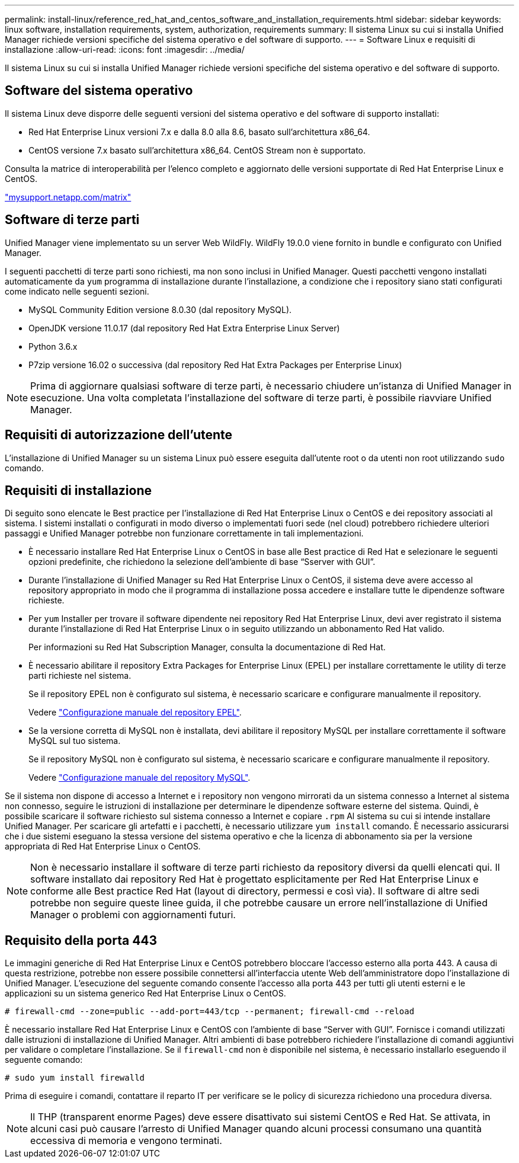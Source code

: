 ---
permalink: install-linux/reference_red_hat_and_centos_software_and_installation_requirements.html 
sidebar: sidebar 
keywords: linux software, installation requirements, system, authorization,  requirements 
summary: Il sistema Linux su cui si installa Unified Manager richiede versioni specifiche del sistema operativo e del software di supporto. 
---
= Software Linux e requisiti di installazione
:allow-uri-read: 
:icons: font
:imagesdir: ../media/


[role="lead"]
Il sistema Linux su cui si installa Unified Manager richiede versioni specifiche del sistema operativo e del software di supporto.



== Software del sistema operativo

Il sistema Linux deve disporre delle seguenti versioni del sistema operativo e del software di supporto installati:

* Red Hat Enterprise Linux versioni 7.x e dalla 8.0 alla 8.6, basato sull'architettura x86_64.
* CentOS versione 7.x basato sull'architettura x86_64. CentOS Stream non è supportato.


Consulta la matrice di interoperabilità per l'elenco completo e aggiornato delle versioni supportate di Red Hat Enterprise Linux e CentOS.

http://mysupport.netapp.com/matrix["mysupport.netapp.com/matrix"]



== Software di terze parti

Unified Manager viene implementato su un server Web WildFly. WildFly 19.0.0 viene fornito in bundle e configurato con Unified Manager.

I seguenti pacchetti di terze parti sono richiesti, ma non sono inclusi in Unified Manager. Questi pacchetti vengono installati automaticamente da `yum` programma di installazione durante l'installazione, a condizione che i repository siano stati configurati come indicato nelle seguenti sezioni.

* MySQL Community Edition versione 8.0.30 (dal repository MySQL).
* OpenJDK versione 11.0.17 (dal repository Red Hat Extra Enterprise Linux Server)
* Python 3.6.x
* P7zip versione 16.02 o successiva (dal repository Red Hat Extra Packages per Enterprise Linux)


[NOTE]
====
Prima di aggiornare qualsiasi software di terze parti, è necessario chiudere un'istanza di Unified Manager in esecuzione. Una volta completata l'installazione del software di terze parti, è possibile riavviare Unified Manager.

====


== Requisiti di autorizzazione dell'utente

L'installazione di Unified Manager su un sistema Linux può essere eseguita dall'utente root o da utenti non root utilizzando `sudo` comando.



== Requisiti di installazione

Di seguito sono elencate le Best practice per l'installazione di Red Hat Enterprise Linux o CentOS e dei repository associati al sistema. I sistemi installati o configurati in modo diverso o implementati fuori sede (nel cloud) potrebbero richiedere ulteriori passaggi e Unified Manager potrebbe non funzionare correttamente in tali implementazioni.

* È necessario installare Red Hat Enterprise Linux o CentOS in base alle Best practice di Red Hat e selezionare le seguenti opzioni predefinite, che richiedono la selezione dell'ambiente di base "`Sserver with GUI`".
* Durante l'installazione di Unified Manager su Red Hat Enterprise Linux o CentOS, il sistema deve avere accesso al repository appropriato in modo che il programma di installazione possa accedere e installare tutte le dipendenze software richieste.
* Per `yum` Installer per trovare il software dipendente nei repository Red Hat Enterprise Linux, devi aver registrato il sistema durante l'installazione di Red Hat Enterprise Linux o in seguito utilizzando un abbonamento Red Hat valido.
+
Per informazioni su Red Hat Subscription Manager, consulta la documentazione di Red Hat.

* È necessario abilitare il repository Extra Packages for Enterprise Linux (EPEL) per installare correttamente le utility di terze parti richieste nel sistema.
+
Se il repository EPEL non è configurato sul sistema, è necessario scaricare e configurare manualmente il repository.

+
Vedere link:task_manually_configure_epel_repository.html["Configurazione manuale del repository EPEL"].

* Se la versione corretta di MySQL non è installata, devi abilitare il repository MySQL per installare correttamente il software MySQL sul tuo sistema.
+
Se il repository MySQL non è configurato sul sistema, è necessario scaricare e configurare manualmente il repository.

+
Vedere link:task_manually_configure_mysql_repository.html["Configurazione manuale del repository MySQL"].



Se il sistema non dispone di accesso a Internet e i repository non vengono mirrorati da un sistema connesso a Internet al sistema non connesso, seguire le istruzioni di installazione per determinare le dipendenze software esterne del sistema. Quindi, è possibile scaricare il software richiesto sul sistema connesso a Internet e copiare `.rpm` Al sistema su cui si intende installare Unified Manager. Per scaricare gli artefatti e i pacchetti, è necessario utilizzare `yum install` comando. È necessario assicurarsi che i due sistemi eseguano la stessa versione del sistema operativo e che la licenza di abbonamento sia per la versione appropriata di Red Hat Enterprise Linux o CentOS.

[NOTE]
====
Non è necessario installare il software di terze parti richiesto da repository diversi da quelli elencati qui. Il software installato dai repository Red Hat è progettato esplicitamente per Red Hat Enterprise Linux e conforme alle Best practice Red Hat (layout di directory, permessi e così via). Il software di altre sedi potrebbe non seguire queste linee guida, il che potrebbe causare un errore nell'installazione di Unified Manager o problemi con aggiornamenti futuri.

====


== Requisito della porta 443

Le immagini generiche di Red Hat Enterprise Linux e CentOS potrebbero bloccare l'accesso esterno alla porta 443. A causa di questa restrizione, potrebbe non essere possibile connettersi all'interfaccia utente Web dell'amministratore dopo l'installazione di Unified Manager. L'esecuzione del seguente comando consente l'accesso alla porta 443 per tutti gli utenti esterni e le applicazioni su un sistema generico Red Hat Enterprise Linux o CentOS.

`# firewall-cmd --zone=public --add-port=443/tcp --permanent; firewall-cmd --reload`

È necessario installare Red Hat Enterprise Linux e CentOS con l'ambiente di base "`Server with GUI`". Fornisce i comandi utilizzati dalle istruzioni di installazione di Unified Manager. Altri ambienti di base potrebbero richiedere l'installazione di comandi aggiuntivi per validare o completare l'installazione. Se il `firewall-cmd` non è disponibile nel sistema, è necessario installarlo eseguendo il seguente comando:

`# sudo yum install firewalld`

Prima di eseguire i comandi, contattare il reparto IT per verificare se le policy di sicurezza richiedono una procedura diversa.

[NOTE]
====
Il THP (transparent enorme Pages) deve essere disattivato sui sistemi CentOS e Red Hat. Se attivata, in alcuni casi può causare l'arresto di Unified Manager quando alcuni processi consumano una quantità eccessiva di memoria e vengono terminati.

====